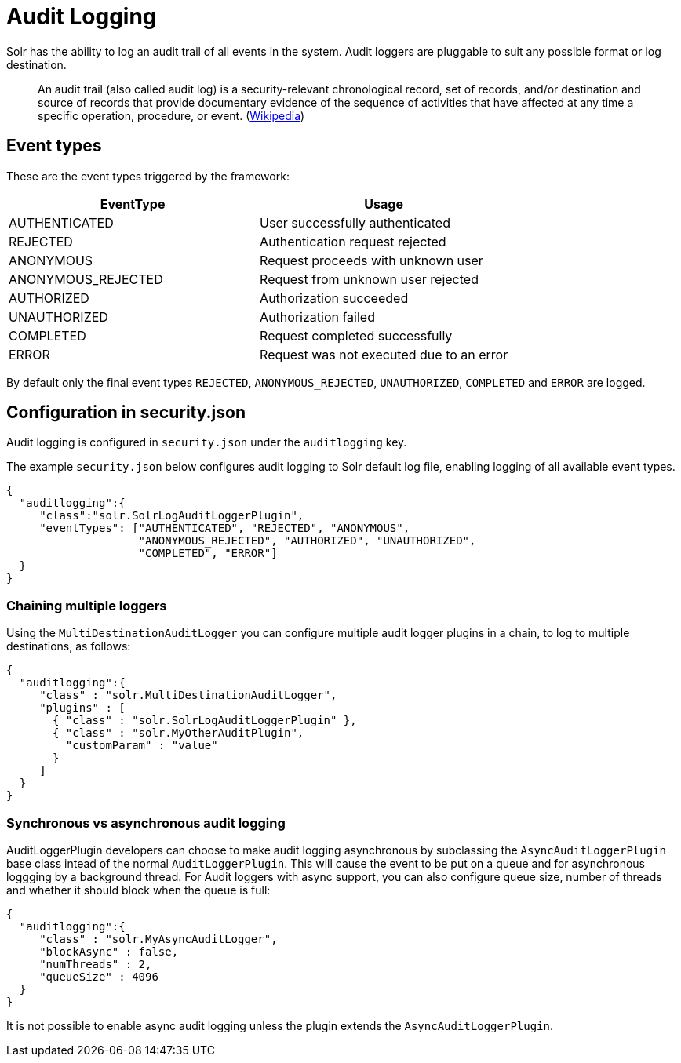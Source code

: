 = Audit Logging
// Licensed to the Apache Software Foundation (ASF) under one
// or more contributor license agreements.  See the NOTICE file
// distributed with this work for additional information
// regarding copyright ownership.  The ASF licenses this file
// to you under the Apache License, Version 2.0 (the
// "License"); you may not use this file except in compliance
// with the License.  You may obtain a copy of the License at
//
//   http://www.apache.org/licenses/LICENSE-2.0
//
// Unless required by applicable law or agreed to in writing,
// software distributed under the License is distributed on an
// "AS IS" BASIS, WITHOUT WARRANTIES OR CONDITIONS OF ANY
// KIND, either express or implied.  See the License for the
// specific language governing permissions and limitations
// under the License.

Solr has the ability to log an audit trail of all events in the system.
Audit loggers are pluggable to suit any possible format or log destination.

[quote]
An audit trail (also called audit log) is a security-relevant chronological record, set of records, and/or destination and source of records that provide documentary evidence of the sequence of activities that have affected at any time a specific operation, procedure, or event. (https://en.wikipedia.org/wiki/Audit_trail[Wikipedia])

== Event types
These are the event types triggered by the framework:

[%header,format=csv,separator=;]
|===
EventType;Usage
AUTHENTICATED;User successfully authenticated
REJECTED;Authentication request rejected
ANONYMOUS;Request proceeds with unknown user
ANONYMOUS_REJECTED;Request from unknown user rejected
AUTHORIZED;Authorization succeeded
UNAUTHORIZED;Authorization failed
COMPLETED;Request completed successfully
ERROR;Request was not executed due to an error
|===

By default only the final event types `REJECTED`, `ANONYMOUS_REJECTED`, `UNAUTHORIZED`, `COMPLETED` and `ERROR` are logged.

== Configuration in security.json
Audit logging is configured in `security.json` under the `auditlogging` key.

The example `security.json` below configures audit logging to Solr default log file, enabling logging of all available event types.

[source,json]
----
{
  "auditlogging":{
     "class":"solr.SolrLogAuditLoggerPlugin",
     "eventTypes": ["AUTHENTICATED", "REJECTED", "ANONYMOUS", 
                    "ANONYMOUS_REJECTED", "AUTHORIZED", "UNAUTHORIZED", 
                    "COMPLETED", "ERROR"]
  }
}
----

=== Chaining multiple loggers
Using the `MultiDestinationAuditLogger` you can configure multiple audit logger plugins in a chain, to log to multiple destinations, as follows:

[source,json]
----
{
  "auditlogging":{
     "class" : "solr.MultiDestinationAuditLogger",
     "plugins" : [
       { "class" : "solr.SolrLogAuditLoggerPlugin" },
       { "class" : "solr.MyOtherAuditPlugin",
         "customParam" : "value"
       }
     ]
  }
}
----

=== Synchronous vs asynchronous audit logging
AuditLoggerPlugin developers can choose to make audit logging asynchronous by subclassing the `AsyncAuditLoggerPlugin` base class intead of the normal `AuditLoggerPlugin`. This will cause the event to be put on a queue and for asynchronous loggging by a background thread. For Audit loggers with async support, you can also configure queue size, number of threads and whether it should block when the queue is full:

[source,json]
----
{
  "auditlogging":{
     "class" : "solr.MyAsyncAuditLogger",
     "blockAsync" : false,
     "numThreads" : 2,
     "queueSize" : 4096
  }
}
----

It is not possible to enable async audit logging unless the plugin extends the `AsyncAuditLoggerPlugin`.   